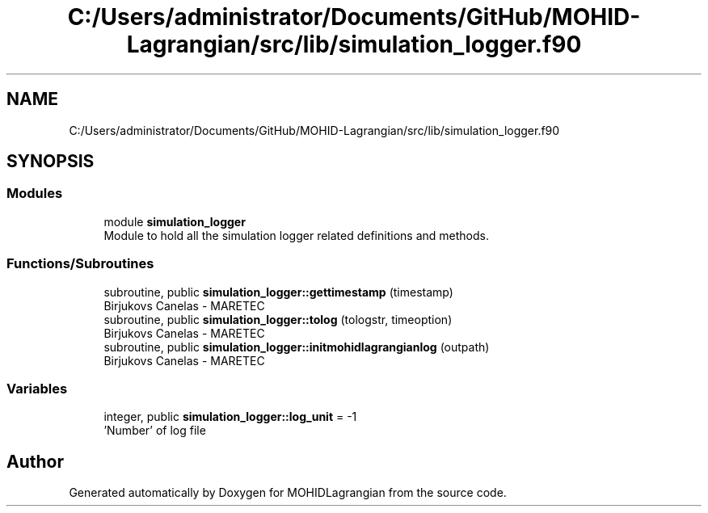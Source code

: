 .TH "C:/Users/administrator/Documents/GitHub/MOHID-Lagrangian/src/lib/simulation_logger.f90" 3 "Wed May 2 2018" "Version 0.01" "MOHIDLagrangian" \" -*- nroff -*-
.ad l
.nh
.SH NAME
C:/Users/administrator/Documents/GitHub/MOHID-Lagrangian/src/lib/simulation_logger.f90
.SH SYNOPSIS
.br
.PP
.SS "Modules"

.in +1c
.ti -1c
.RI "module \fBsimulation_logger\fP"
.br
.RI "Module to hold all the simulation logger related definitions and methods\&. "
.in -1c
.SS "Functions/Subroutines"

.in +1c
.ti -1c
.RI "subroutine, public \fBsimulation_logger::gettimestamp\fP (timestamp)"
.br
.RI "Birjukovs Canelas - MARETEC "
.ti -1c
.RI "subroutine, public \fBsimulation_logger::tolog\fP (tologstr, timeoption)"
.br
.RI "Birjukovs Canelas - MARETEC "
.ti -1c
.RI "subroutine, public \fBsimulation_logger::initmohidlagrangianlog\fP (outpath)"
.br
.RI "Birjukovs Canelas - MARETEC "
.in -1c
.SS "Variables"

.in +1c
.ti -1c
.RI "integer, public \fBsimulation_logger::log_unit\fP = \-1"
.br
.RI "'Number' of log file "
.in -1c
.SH "Author"
.PP 
Generated automatically by Doxygen for MOHIDLagrangian from the source code\&.
